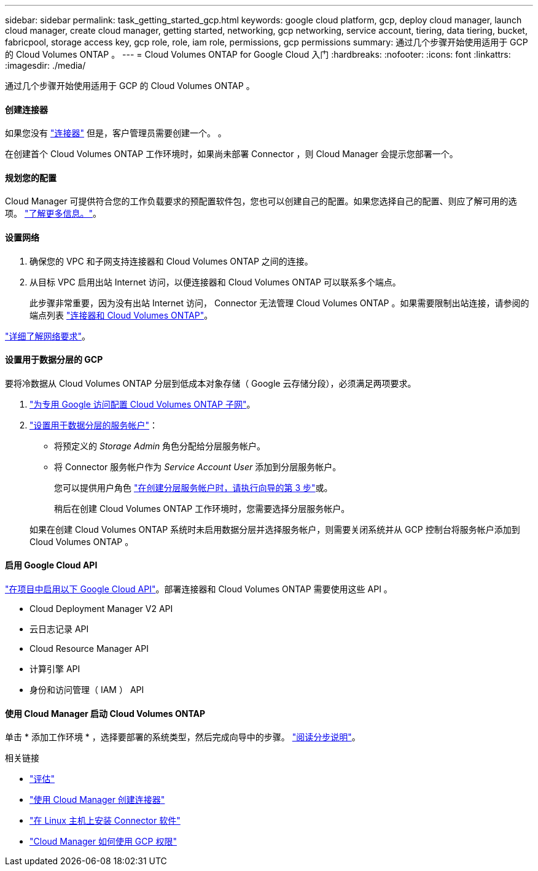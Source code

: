 ---
sidebar: sidebar 
permalink: task_getting_started_gcp.html 
keywords: google cloud platform, gcp, deploy cloud manager, launch cloud manager, create cloud manager, getting started, networking, gcp networking, service account, tiering, data tiering, bucket, fabricpool, storage access key, gcp role, role, iam role, permissions, gcp permissions 
summary: 通过几个步骤开始使用适用于 GCP 的 Cloud Volumes ONTAP 。 
---
= Cloud Volumes ONTAP for Google Cloud 入门
:hardbreaks:
:nofooter: 
:icons: font
:linkattrs: 
:imagesdir: ./media/


[role="lead"]
通过几个步骤开始使用适用于 GCP 的 Cloud Volumes ONTAP 。



==== 创建连接器

[role="quick-margin-para"]
如果您没有 link:concept_connectors.html["连接器"] 但是，客户管理员需要创建一个。 。

[role="quick-margin-para"]
在创建首个 Cloud Volumes ONTAP 工作环境时，如果尚未部署 Connector ，则 Cloud Manager 会提示您部署一个。



==== 规划您的配置

[role="quick-margin-para"]
Cloud Manager 可提供符合您的工作负载要求的预配置软件包，您也可以创建自己的配置。如果您选择自己的配置、则应了解可用的选项。 link:task_planning_your_config_gcp.html["了解更多信息。"]。



==== 设置网络

. 确保您的 VPC 和子网支持连接器和 Cloud Volumes ONTAP 之间的连接。
. 从目标 VPC 启用出站 Internet 访问，以便连接器和 Cloud Volumes ONTAP 可以联系多个端点。
+
此步骤非常重要，因为没有出站 Internet 访问， Connector 无法管理 Cloud Volumes ONTAP 。如果需要限制出站连接，请参阅的端点列表 link:reference_networking_gcp.html["连接器和 Cloud Volumes ONTAP"]。



[role="quick-margin-para"]
link:reference_networking_gcp.html["详细了解网络要求"]。



==== 设置用于数据分层的 GCP

[role="quick-margin-para"]
要将冷数据从 Cloud Volumes ONTAP 分层到低成本对象存储（ Google 云存储分段），必须满足两项要求。

. https://cloud.google.com/vpc/docs/configure-private-google-access["为专用 Google 访问配置 Cloud Volumes ONTAP 子网"^]。
. https://cloud.google.com/iam/docs/creating-managing-service-accounts#creating_a_service_account["设置用于数据分层的服务帐户"^]：
+
** 将预定义的 _Storage Admin_ 角色分配给分层服务帐户。
** 将 Connector 服务帐户作为 _Service Account User_ 添加到分层服务帐户。
+
您可以提供用户角色 https://cloud.google.com/iam/docs/creating-managing-service-accounts#creating_a_service_account["在创建分层服务帐户时，请执行向导的第 3 步"]或。

+
稍后在创建 Cloud Volumes ONTAP 工作环境时，您需要选择分层服务帐户。

+
如果在创建 Cloud Volumes ONTAP 系统时未启用数据分层并选择服务帐户，则需要关闭系统并从 GCP 控制台将服务帐户添加到 Cloud Volumes ONTAP 。







==== 启用 Google Cloud API

[role="quick-margin-para"]
https://cloud.google.com/apis/docs/getting-started#enabling_apis["在项目中启用以下 Google Cloud API"^]。部署连接器和 Cloud Volumes ONTAP 需要使用这些 API 。

* Cloud Deployment Manager V2 API
* 云日志记录 API
* Cloud Resource Manager API
* 计算引擎 API
* 身份和访问管理（ IAM ） API




==== 使用 Cloud Manager 启动 Cloud Volumes ONTAP

[role="quick-margin-para"]
单击 * 添加工作环境 * ，选择要部署的系统类型，然后完成向导中的步骤。 link:task_deploying_gcp.html["阅读分步说明"]。

.相关链接
* link:concept_evaluating.html["评估"]
* link:task_creating_connectors_gcp.html["使用 Cloud Manager 创建连接器"]
* link:task_installing_linux.html["在 Linux 主机上安装 Connector 软件"]
* link:reference_permissions.html#what-cloud-manager-does-with-gcp-permissions["Cloud Manager 如何使用 GCP 权限"]

